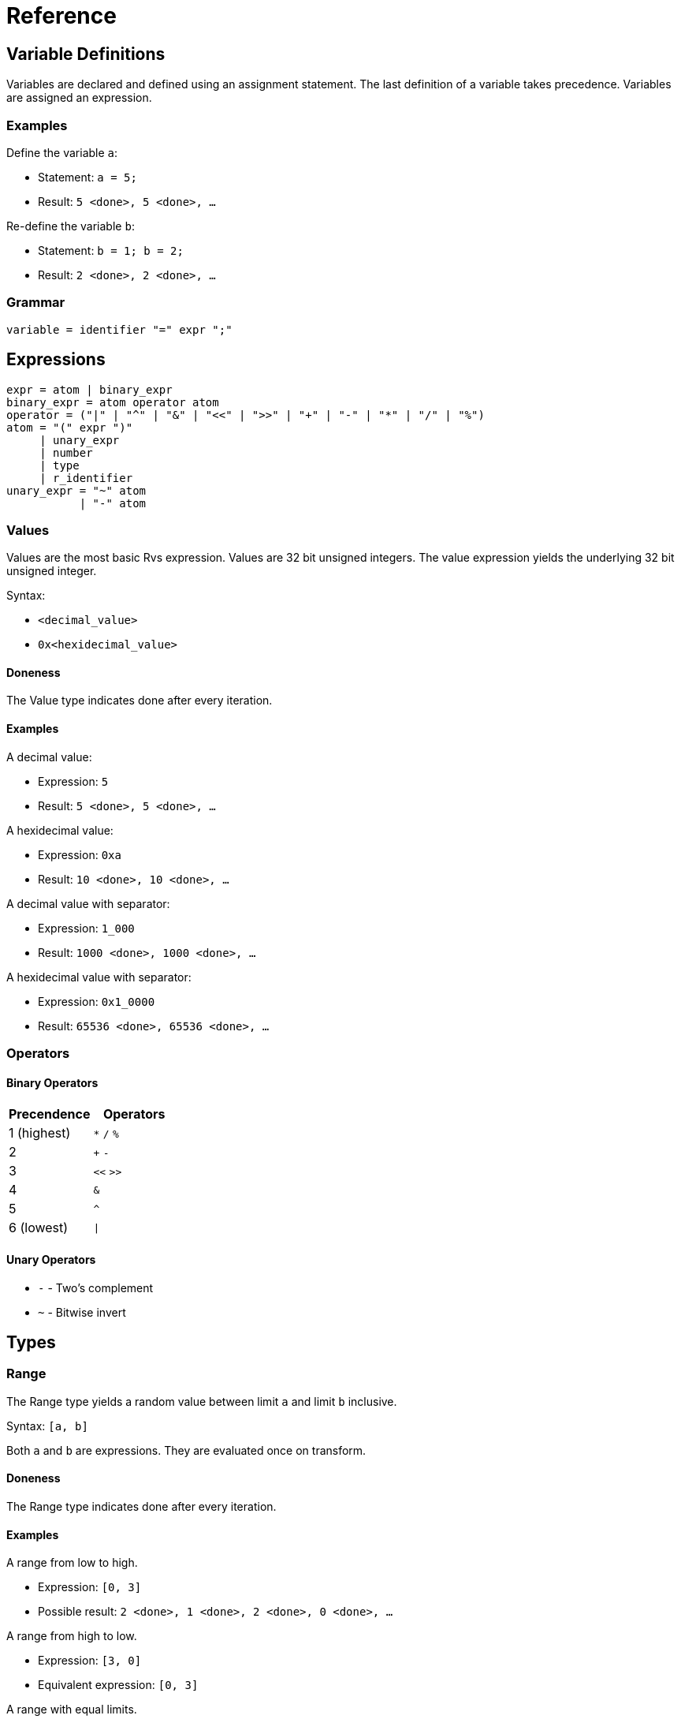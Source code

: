 = Reference

== Variable Definitions

Variables are declared and defined using an assignment statement.  The last
definition of a variable takes precedence.  Variables are assigned an
expression.

=== Examples

Define the variable `a`:

* Statement: `a = 5;`
* Result: `5 <done>, 5 <done>, ...`

Re-define the variable `b`:

* Statement: `b = 1; b = 2;`
* Result: `2 <done>, 2 <done>, ...`

=== Grammar

[source,c]
----
variable = identifier "=" expr ";"
----

== Expressions

[source,c]
----
expr = atom | binary_expr
binary_expr = atom operator atom
operator = ("|" | "^" | "&" | "<<" | ">>" | "+" | "-" | "*" | "/" | "%")
atom = "(" expr ")"
     | unary_expr
     | number
     | type
     | r_identifier
unary_expr = "~" atom
           | "-" atom
----

=== Values

Values are the most basic Rvs expression.  Values are 32 bit unsigned integers.
The value expression yields the underlying 32 bit unsigned integer.

Syntax:

* `<decimal_value>`
* `0x<hexidecimal_value>`

==== Doneness

The Value type indicates done after every iteration.

==== Examples

A decimal value:

* Expression: `5`
* Result: `5 <done>, 5 <done>, ...`

A hexidecimal value:

* Expression: `0xa`
* Result: `10 <done>, 10 <done>, ...`

A decimal value with separator:

* Expression: `1_000`
* Result: `1000 <done>, 1000 <done>, ...`

A hexidecimal value with separator:

* Expression: `0x1_0000`
* Result: `65536 <done>, 65536 <done>, ...`

=== Operators

==== Binary Operators

|===
| Precendence | Operators

| 1 (highest) | `*` `/` `%`

| 2           | `+` `-`

| 3           | `<<` `>>`

| 4           | `&`

| 5           | `^`

| 6 (lowest)  | `\|`
|===

==== Unary Operators

* `-` - Two's complement
* `~` - Bitwise invert

== Types

=== Range

The Range type yields a random value between limit `a` and limit `b` inclusive.

Syntax: `[a, b]`

Both `a` and `b` are expressions.  They are evaluated once on transform.

==== Doneness

The Range type indicates done after every iteration.

==== Examples

A range from low to high.

* Expression: `[0, 3]`
* Possible result: `2 <done>, 1 <done>, 2 <done>, 0 <done>, ...`

A range from high to low.

* Expression: `[3, 0]`
* Equivalent expression: `[0, 3]`

A range with equal limits.

* Expression: `[5, 5]`
* Equivalent expression: `5`

==== Grammar

[source,c]
----
range = "[" expr "," expr "]"
----

=== Sequence

The Sequence type yields an linear sequence of values.

Syntax:

* `Sequence(<last>)`
* `Sequence(<first>, <last>, [<increment>])`

Arguments:

* `last` - The ending value.
* `first` - The starting value.  Defaults to `0`.
* `increment` - The value to increment by.  Defaults to `1`.

All arguments are expressions.  The arguments are evaluated at the beginning of
each cycle.

==== Doneness

The Sequence type indicates done when either of the following are true:

* The yielded value is equal to `last`
* The yielded value + the `increment` passes `last`

==== Examples

Sequence with a `last` only.

* Expression: `Sequence(3)`
* Result: `0, 1, 2, 3 <done>, 0, 1, ...`

Sequence with `first` and `last`.

* Expression: `Sequence(1, 4)`
* Result: `1, 2, 3, 4 <done>, 1, 2, ...`

Sequence with `first`, `last`, and `increment`.

* Expression: `Sequence(1, 7, 2)`
* Result: `1, 3, 5, 7 <done>, 1, 3, ...`

Sequence with a negative `increment`.

* Expression: `Sequence(3, 0, -1)`
* Result: `3, 2, 1, 0 <done>, 3, 2, ...`

Sequence with complex sub-expressions.

* Expression: `Sequence(Pattern(2, 4), Pattern(4, 16), Pattern(2, 4))`
* Result: `2, 4 <done>, 4, 8, 12, 16 <done>, 2, 4 <done>, 4, ...`

Sequence where `increment` passes `last`:

* Expression: `Sequence(0, 3, 2)`
* Result: `0, 2 <done>, 0, 2 <done>, ...`

Sequence where negative `increment` passes `last`:

* Expression: `Sequence(13, 10, -2)`
* Result: `13, 11 <done>, 13, 11 <done>, ...`

==== Grammar

[source,c]
----
sequence = "Sequence" "(" sequence_args optional_comma ")"
sequence_args = expr ("," expr){0, 2}
----

=== Pattern

The Pattern type sequentially yields each sub-expression and waits for
the current sub-expression to signal done before yielding the next
sub-expression.

Syntax: `Pattern(expr0, ..., expr_n)`

==== Doneness

The Pattern type indicates done after the last sub-expression indicates done.

==== Examples

Pattern with sub-expression that always indicate done.

* Expression: `Pattern(0, 1, 2, 3)`
* Result: `0, 1, 2, 3 <done>, 0, 1, ...`

Pattern with sub-expression that yield multiple values before indicating done.

* Expression: `Pattern(3, 2, 1, Sequence(4))`
* Result: `3, 2, 1, 0, 1, 2, 3 <done>, 3, 2, 1, 0, ...`

==== Grammar

[source,c]
----
pattern = "Pattern" "(" pattern_args optional_comma ")"
pattern_args = expr ("," expr)*
----

=== Sampling

Sampling yields sub-expressions at random.

On the first iteration, a sub-expression is selected at random.  The selected
sub-expression is yielded until it indicates done.  After the selected
sub-expression indicates done, another sub-expression will be selected at
random on the next iteration.

==== Weights

Weights affect the probability of a given sub-expression being selected.  The
weight is the number of entries in the selection pool that a given
sub-expression receives.

=== Replacement

Sampling can be performed with or without replacement.

For sampling with replacement, entries remain in the selection pool; the
selection pool size remains constant.  For sampling without replacement,
entries are removed from the selection pool; the selection pool shrinks until
all entries have been exhausted.  The pool is restored after all entries have
been exhausted.

==== Syntax

===== With Replacement

* With weights: `{weight0: expr0, ..., weightN: exprN}`
* Without weights: `{expr0, ..., exprN}`

===== Without Replacement

* With weights: `r{weight0: expr0, ..., weightN: exprN}`
* Without weights: `r{expr0, ..., exprN}`

==== Doneness

===== With Replacement

Indicates done when the current sub-expression indicates done.

===== Without Replacement

Indicates done when all entries have been consumed.  After done, all entries
are replaced.

==== Examples

===== With Replacement

Sampling values.

* Expression: `r{0, 1}`
* Equivalent expression: `[0, 1]`
* Possible results
** `0 <done>, 0 <done>, ...`
** `0 <done>, 1 <done>, ...`
** `1 <done>, 0 <done>, ...`
** `1 <done>, 1 <done>, ...`

Sampling multi-value sub-expressions.

* Expression: `r{Pattern(0, 1), Pattern(2, 3)}`
* Possible results:
** `0, 1 <done>, 0, 1 <done>, ...`
** `0, 1 <done>, 2, 3 <done>, ...`
** `2, 3 <done>, 0, 1 <done>, ...`
** `2, 3 <done>, 2, 3 <done>, ...`

Weighted sampling that yields `0` 1/4th of the time and yields `1` 3/4ths
of the time.

* Expression: `r{1: 0, 3: 1}`
* Possible result: `1 <done>, 0 <done>, 1 <done>, 1 <done>, ...`

Weighted sampling multi-valued sub-expressions.

* Expression: `r{2: Pattern(4, 5, 6), 1: 0}`
* Possible result: `4, 5, 6 <done>, 0 <done>, 4, 5, 6 <done>, 4, ...`

Mixing weighted and non-weighted syntax.

* Expression: `r{10, 2: 20}`
* Equivalent expression: `r{1: 10, 2: 20}`

===== Without Replacement



==== Grammar

[source,c]
----
weighted = "{" weighted_pairs optional_comma "}"
weighted_pairs = weighted_pair ("," weighted_pair)*
weighted_pair = dec_number ":" expr
----

=== Sample

The Sample type selects a sub-expression at random and continues to yield the
selected sub-expression until the sub-expression indicates done.  This type
implements random sampling with replacement.

Syntax: `Sample(expr0, ..., exprN)`

==== Doneness

The Sample type indicates done when the selected sub-expression indicates done.

==== Examples

Sample two Values:

* Expression: `Sample(0, 1)`
* Possible results
** `0 <done>, 0 <done>, ...`
** `0 <done>, 1 <done>, ...`
** `1 <done>, 0 <done>, ...`
** `1 <done>, 1 <done>, ...`

Sample a sub-expression with multiple values per cycle:

* Expression: `Sample(Pattern(0, 1), Pattern(2, 3))`
* Possible results:
** `0, 1 <done>, 0, 1 <done>, ...`
** `0, 1 <done>, 2, 3 <done>, ...`
** `2, 3 <done>, 0, 1 <done>, ...`
** `2, 3 <done>, 2, 3 <done>, ...`

Sample multiple values:

* Expression: `Sample(0, 1, 2)`
* Equivalent expression: `{1: 0, 1: 1, 1: 2}`

Sample an enum:

* Enum: `enum State { Off, On }`
* Expression: `Sample(State)`
* Equivalent expressions:
** `Sample(State::Off, State::On)`
** `Sample(0, 1)`

==== Grammar

[source,c]
----
sample = "Sample" "(" sample_args optional_comma ")"
sample_args = sample_arg ("," sample_arg)*
sample_arg = expand | expr
----

=== Unique

The Unique type selects a sub-expression at random and continues to yield the
selected sub-expression until the sub-expression indicates done.  The selected
sub-expression is removed from the set of possible sub-expressions to choose
from until all sub-expressions have been yielded exactly once.  This type
implements random sampling without replacement.

==== Doneness

The Unique type indicates done when the last selected sub-expression indicates
done.

==== Examples

Uniquely sample two values:

* Expression: `Unique(0, 1)`
* Possible results
** `0, 1 <done>, 1, 0 <done>, ...`
** `0, 1 <done>, 0, 1 <done>, ...`
** `1, 0 <done>, 1, 0 <done>, ...`
** `1, 0 <done>, 0, 1 <done>, ...`

==== Grammar

[source,c]
----
unique = "Unique" "(" sample_args optional_comma ")"
----

=== Expand

The Expand type is a special type that is only valid as an argument to the
Sample and Unique types.  It allows the use of an expression to populate the
Sample and Unique types.  It repeatedly evaluates the sub-expression until done
and adds the yielded values to the containing Sample or Unique type.

Syntax:

* `Expand(expr)` - Evaluates `expr` until it indicates done
* `Expand(expr, count_expr)` - Evaluates `expr` `count_expr` times

==== Doneness

Doneness does not apply to the Expand special type.

==== Examples

* Expression: `Sample(Expand(Sequence(3)))`
* Equivalent expression: `Sample(0, 1, 2, 3)`

==== Grammar

[source,c]
----
expand = "Expand" "(" expand_args optional_comma ")"
expand_args = expr ("," expr){0, 1}
----

=== Done

The Done type is a modifier type.  It yields the underlying expression but
always indicates done.

==== Doneness

Always indicates done after the first evaluation.

==== Examples

* Expression: `Done(Patten(0, 1, 2, 3))`
* Result: `0 <done>, 1 <done>, 2 <done>, 3 <done>, 0 <done, ...`

* Expression: `Pattern(Done(Pattern(0, 1, 2)), 5)`
* Result: `0, 5 <done>, 1, 5 <done>, 2, 5 <done>, 0, 5 <done>, ...`

==== Grammar

[source,c]
----
done = "Done" "(" expr ")"
----

=== Once

The Once type is a modifier type.  It evaluates the underlying expression once
then always yields the result.

==== Doneness

Always indicates done after the first evaluation.

==== Grammar

[source,c]
----
once = "Once" "(" expr ")"
----

== Variables in Expressions

Variables may be used in expessions.  Variables may be used directly or by
calling their `prev` or `copy` methods.

Using a variable directly (without method call) will result in the variables
state being advanced.  Using the `copy` method creates a copy of the variable's
expression and does not modify the variable's state.

The `prev` method yields the variables most recently yielded value.  It does
not modify the variable's state.

=== Examples

Variables can be used in expressions:

[source,c]
----
a = 5;
b = a;
----

Advancing `b` also advances `a`:

[source,c]
----
a = Pattern(0, 1, 2, 3);
b = a;
----

Calling `b.next()` yields `0`.  Calling `a.next()` then yields `1` instead of
`0` because calling `b.next()` implicitly calls `a.next()`.

Variables can be copied to prevent one variable affecting the state of another
variable:

[source,c]
----
a = Pattern(0, 1, 2, 3);
b = a.copy;
----

This is equivalent to:

[source,c]
----
a = Pattern(0, 1, 2, 3);
b = Pattern(0, 1, 2, 3);
----

It is also possible to 

=== Grammar

[source,c]
----
r_identifier = identifier variable_method_call?

variable_method_call = "." variable_method
variable_method = "prev" | "copy"
----

== Enums

=== Examples

An enum with implicit member values.

[source,c]
----
enum Direction {
    Up,     // 0
    Down,   // 1
    Left,   // 2
    Right,  // 3
}
----

An enum with explicit member values.

[source,c]
----
enum State {
    On = 1,     // 1
    Off = 0,    // 0
}
----

An enum with a mix of implicit and explicit member values.

[source,c]
----
enum Access {
    Read,       // 0
    Write = 2,  // 2
    Erase,      // 3
}
----

=== Grammar

[source,c]
----
enum = "enum" type_name "{" enum_members optional_comma "}"
enum_members = enum_member ("," enum_member)*
enum_member = type_name explicit_value?
explicit_value = "=" number
----

[appendix]
== Grammar

=== Grammar Syntax

* `*` - match 0 or more of the preceding
* `+` - match 1 or more of the preceding
* `{n, m}` - match n to m of the preceding
* `?` - preceding is optional
* `a | b` - match a else match b

=== Common Definitions

[source,c]
----
identifier = [a-zA-Z_] [a-zA-Z0-9_:]*
type_name = [A-Z] [a-zA-Z0-9]*
optional_comma = ","?
----

=== Literals

[source,c]
----
number = hex_number | dec_number
hex_number = "0" [xX] hex_digit (hex_digit | "_")*
hex_digit = [0-9a-fA-F]
dec_number = dec_number (dec_number | "_")*
----

=== Types

[source,c]
----
type = range | sequence | pattern | weighted | sample | unique | done | once
----

=== Top Level Definitions

[source,c]
----
items = item+
item = import | enum | variable
----

=== Imports

[source,c]
----
import = "import" import_path ";"
import_path = [_:0-9a-zA-Z]+
----
